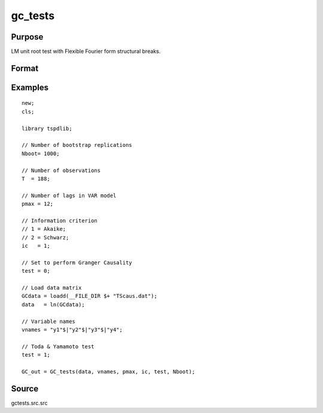 gc_tests
==============================================

Purpose
----------------

LM unit root test with Flexible Fourier form structural breaks.

Format
----------------
.. function:: GC_out = GC_tests(data, vnames, pmax, ic, test, Nboot);

    :param data: Data to be tested with k individual variables each in a separate column.
    :type data: Txk matrix

    :param vnames: Variable names.
    :type vnames: String array

    :param pmax: Maximum number of lags.
    :type pmax: Scalar

    :param ic: The information criterion used for choosing lags.
    =========== =====================
    1           Akaike.
    2           Schwarz.
    3           t-stat significance.
    =========== =====================
    :type ic: Scalar

    :param test: Test option for Granger causality
    =========== =============================================
    0           Granger causality.
    1           Toda & Yamamoto
    2           Single Fourier-frequency Granger causality.
    4           Single Fourier frequency Toda & Yamamoto.
    5           Cumulative Fourier-frequency Toda & Yomamoto
    =========== =============================================
    :type ic: Scalar

    :param Nboot: Number of bootstrap replications.
    :type Nboot: Scalar

    :return GC_out:  Results matrix containing Wald stat~P-values~Bootstrap P-values~Lags~Frequency
    :rtype GC_out: Kx5 Matrix


Examples
--------

::

  new;
  cls;

  library tspdlib;

  // Number of bootstrap replications
  Nboot= 1000;

  // Number of observations
  T  = 188;

  // Number of lags in VAR model
  pmax = 12;

  // Information criterion
  // 1 = Akaike;
  // 2 = Schwarz;
  ic   = 1;

  // Set to perform Granger Causality
  test = 0;

  // Load data matrix
  GCdata = loadd(__FILE_DIR $+ "TScaus.dat");
  data   = ln(GCdata);

  // Variable names
  vnames = "y1"$|"y2"$|"y3"$|"y4";

  // Toda & Yamamoto test
  test = 1;

  GC_out = GC_tests(data, vnames, pmax, ic, test, Nboot);

Source
------

gctests.src.src

.. seealso::
